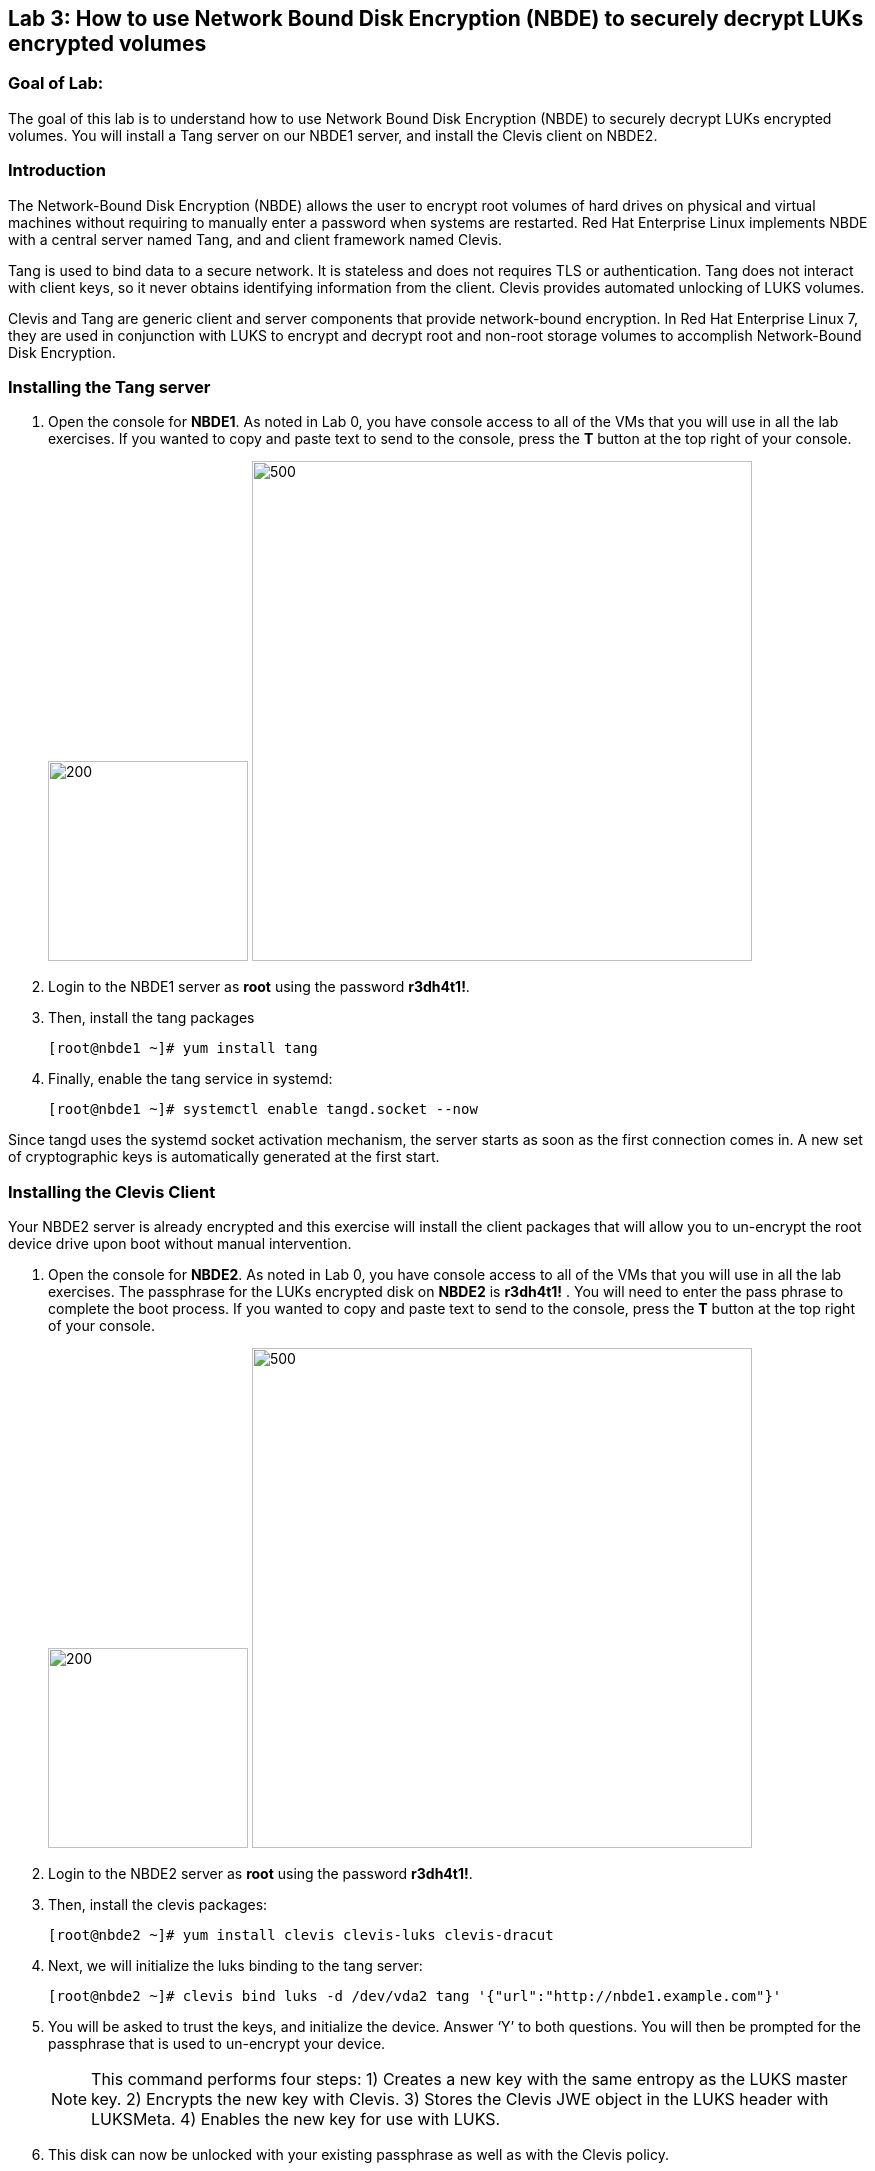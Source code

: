 == Lab 3: How to use Network Bound Disk Encryption (NBDE) to securely decrypt LUKs encrypted volumes

=== Goal of Lab:
The goal of this lab is to understand how to use Network Bound Disk Encryption (NBDE) to securely decrypt LUKs encrypted volumes. You will install a Tang server on our NBDE1 server, and install the Clevis client on NBDE2.

=== Introduction
The Network-Bound Disk Encryption (NBDE) allows the user to encrypt root volumes of hard drives on physical and virtual machines without requiring to manually enter a password when systems are restarted.  Red Hat Enterprise Linux implements NBDE with a central server named Tang, and and client framework named Clevis.

Tang is used to bind data to a secure network.  It is stateless and does not requires TLS or authentication.  Tang does not interact with client keys, so it never obtains identifying information from the client.  Clevis provides automated unlocking of LUKS volumes.

Clevis and Tang are generic client and server components that provide network-bound encryption. In Red Hat Enterprise Linux 7, they are used in conjunction with LUKS to encrypt and decrypt root and non-root storage volumes to accomplish Network-Bound Disk Encryption.

=== Installing the Tang server
. Open the console for *NBDE1*. As noted in Lab 0, you have console access to all of the VMs that you will use in all the lab exercises.
If you wanted to copy and paste text to send to the console, press the *T* button at the top right of your console.
+
image:images/lab3-console.png[200,200]
image:images/console-textbox.png[500,500]

. Login to the NBDE1 server as *root* using the password *r3dh4t1!*.
. Then, install the tang packages
+
[source, text]
[root@nbde1 ~]# yum install tang
. Finally, enable the tang service in systemd:
+
[source, text]
[root@nbde1 ~]# systemctl enable tangd.socket --now

Since tangd uses the systemd socket activation mechanism, the server starts as soon as the first connection comes in. A new set of cryptographic keys is automatically generated at the first start.

=== Installing the Clevis Client
Your NBDE2 server is already encrypted and this exercise will install the client packages that will allow you to un-encrypt the root device drive upon boot without manual intervention.

. Open the console for *NBDE2*. As noted in Lab 0, you have console access to all of the VMs that you will use in all the lab exercises. The passphrase for the LUKs encrypted disk on *NBDE2* is *r3dh4t1!* .
You will need to enter the pass phrase to complete the boot process.  If you wanted to copy and paste text to send to the console, press the *T* button at the top right of your console.
+
image:images/lab3-console2.png[200,200]
image:images/console-textbox.png[500,500]

. Login to the NBDE2 server as *root* using the password *r3dh4t1!*.
. Then, install the clevis packages:
+
[source, text]
[root@nbde2 ~]# yum install clevis clevis-luks clevis-dracut
. Next, we will initialize the luks binding to the tang server:
+
[source, text]
[root@nbde2 ~]# clevis bind luks -d /dev/vda2 tang '{"url":"http://nbde1.example.com"}'
. You will be asked to trust the keys, and initialize the device.  Answer ‘Y’ to both questions.  You will then be prompted for the passphrase that is used to un-encrypt your device.
+
NOTE: This command performs four steps:
1) Creates a new key with the same entropy as the LUKS master key.
2) Encrypts the new key with Clevis.
3) Stores the Clevis JWE object in the LUKS header with LUKSMeta.
4) Enables the new key for use with LUKS.

. This disk can now be unlocked with your existing passphrase as well as with the Clevis policy.

=== Verify LUKS Header
. To verify that the Clevis JWE object is successfully placed in a LUKS header, use the luksmeta show command. Slot 0 will be active and empty.  This slot represent the prompt to see when the server boots.  Slot 1 will be active with the JSON Web Encryption (JWE) key.  This is the slot that enable the unattended boot process.
+
[source, text]
[root@nbde2 ~]# luksmeta show -d /dev/vda2
0   active empty
1   active cb6e8904-81ff-40da-a84a-07ab9ab5715e
2 inactive empty
3 inactive empty
4 inactive empty
5 inactive empty
6 inactive empty
7 inactive empty

=== Enable Decryption on the Boot Process
. To enable the early boot system to process the disk binding, enter the following commands on an already installed system:
+
[source, text]
[root@nbde2 ~]# dracut -f
+
NOTE: Pass the ‘-vf’ parameter if you want to see verbose output.

=== Reboot your server
Reboot your NBDE2 server.  When the prompt comes up for the LUKs passphrase, wait a few seconds and your server should automatically begin the boot process without requiring you to enter a password.



<<top>>

link:README.adoc#table-of-contents[ Table of Contents ] | link:lab4_IPsec.adoc[ Lab 4: IPSec ]
